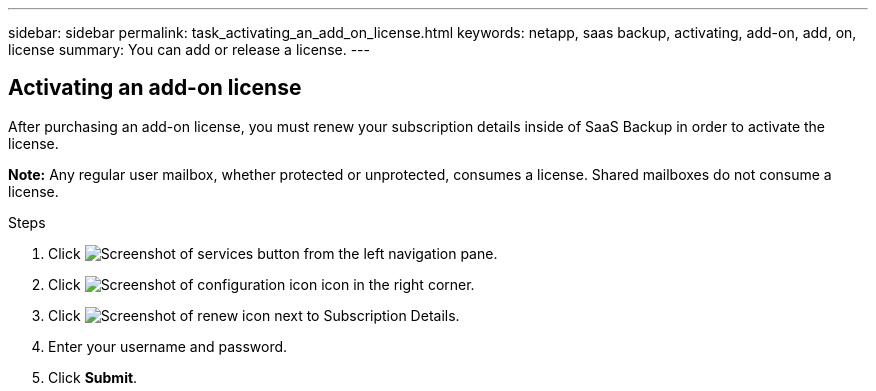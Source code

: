 ---
sidebar: sidebar
permalink: task_activating_an_add_on_license.html
keywords: netapp, saas backup, activating, add-on, add, on, license
summary: You can add or release a license.
---

:toc: macro
:toclevels: 1
:hardbreaks:
:nofooter:
:icons: font
:linkattrs:
:imagesdir: ./media/


== Activating an add-on license
After purchasing an add-on license, you must renew your subscription details inside of SaaS Backup in order to activate the license.

*Note:* Any regular user mailbox, whether protected or unprotected, consumes a license.  Shared mailboxes do not consume a license.

.Steps

. Click image:services.gif[Screenshot of services button] from the left navigation pane.
. Click image:configure_icon.gif[Screenshot of configuration icon] icon in the right corner.
. Click image:renew_icon.gif[Screenshot of renew icon] next to Subscription Details.
. Enter your username and password.
. Click *Submit*.
